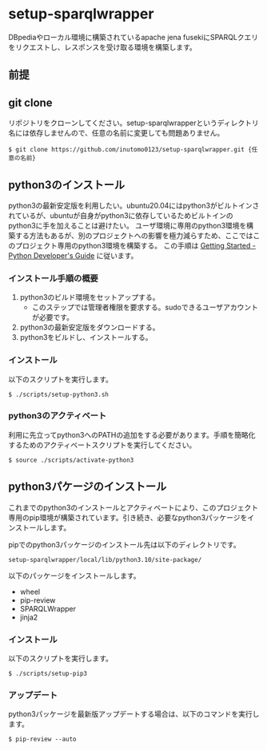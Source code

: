 * setup-sparqlwrapper
  DBpediaやローカル環境に構築されているapache jena fusekiにSPARQLクエリをリクエストし、レスポンスを受け取る環境を構築します。
** 前提

** git clone
   リポジトリをクローンしてください。setup-sparqlwrapperというディレクトリ名には依存しませんので、任意の名前に変更しても問題ありません。
   #+BEGIN_SRC
$ git clone https://github.com/inutomo0123/setup-sparqlwrapper.git {任意の名前}
#+END_SRC

** python3のインストール
   python3の最新安定版を利用したい。ubuntu20.04にはpython3がビルトインされているが、ubuntuが自身がpython3に依存しているためビルトインのpython3に手を加えることは避けたい。
   ユーザ環境に専用のpython3環境を構築する方法もあるが、別のプロジェクトへの影響を極力減らすため、ここではこのプロジェクト専用のpython3環境を構築する。
   この手順は [[https://devguide.python.org/setup/#setup][Getting Started - Python Developer's Guide]] に従います。
*** インストール手順の概要
   1. python3のビルド環境をセットアップする。
	  - このステップでは管理者権限を要求する。sudoできるユーザアカウントが必要です。
   2. python3の最新安定版をダウンロードする。
   3. python3をビルドし、インストールする。

*** インストール
	以下のスクリプトを実行します。
	#+BEGIN_SRC
$ ./scripts/setup-python3.sh
#+END_SRC

*** python3のアクティベート
	利用に先立ってpython3へのPATHの追加をする必要があります。手順を簡略化するためのアクティベートスクリプトを実行してください。
	#+BEGIN_SRC
$ source ./scripts/activate-python3
#+END_SRC

** python3パケージのインストール
   これまでのpython3のインストールとアクティベートにより、このプロジェクト専用のpip環境が構築されています。引き続き、必要なpython3パッケージをインストールします。

   pipでのpython3パッケージのインストール先は以下のディレクトリです。

   #+BEGIN_SRC
setup-sparqlwrapper/local/lib/python3.10/site-package/
#+END_SRC

   以下のパッケージをインストールします。
   - wheel
   - pip-review
   - SPARQLWrapper
   - jinja2

*** インストール
	以下のスクリプトを実行します。
	#+BEGIN_SRC
$ ./scripts/setup-pip3
#+END_SRC

*** アップデート
	python3パッケージを最新版アップデートする場合は、以下のコマンドを実行します。
	#+BEGIN_SRC
$ pip-review --auto
#+END_SRC
